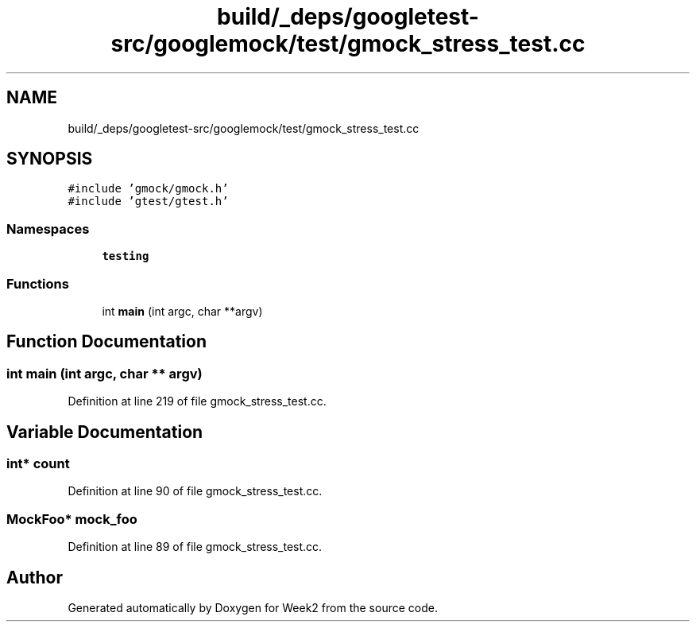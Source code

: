 .TH "build/_deps/googletest-src/googlemock/test/gmock_stress_test.cc" 3 "Tue Sep 12 2023" "Week2" \" -*- nroff -*-
.ad l
.nh
.SH NAME
build/_deps/googletest-src/googlemock/test/gmock_stress_test.cc
.SH SYNOPSIS
.br
.PP
\fC#include 'gmock/gmock\&.h'\fP
.br
\fC#include 'gtest/gtest\&.h'\fP
.br

.SS "Namespaces"

.in +1c
.ti -1c
.RI " \fBtesting\fP"
.br
.in -1c
.SS "Functions"

.in +1c
.ti -1c
.RI "int \fBmain\fP (int argc, char **argv)"
.br
.in -1c
.SH "Function Documentation"
.PP 
.SS "int main (int argc, char ** argv)"

.PP
Definition at line 219 of file gmock_stress_test\&.cc\&.
.SH "Variable Documentation"
.PP 
.SS "int* count"

.PP
Definition at line 90 of file gmock_stress_test\&.cc\&.
.SS "\fBMockFoo\fP* mock_foo"

.PP
Definition at line 89 of file gmock_stress_test\&.cc\&.
.SH "Author"
.PP 
Generated automatically by Doxygen for Week2 from the source code\&.
